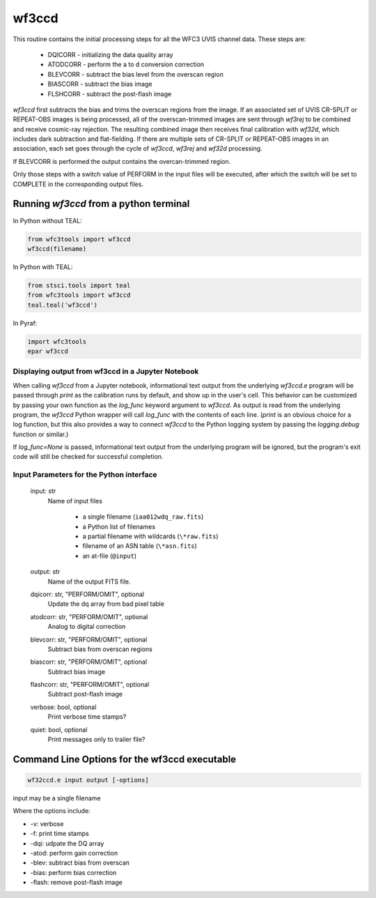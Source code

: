 .. _wf3ccd:

******
wf3ccd
******

This routine contains the initial processing steps for all the WFC3 UVIS channel data. These steps are:

    * DQICORR - initializing the data quality array
    * ATODCORR - perform the a to d conversion correction
    * BLEVCORR - subtract the bias level from the overscan region
    * BIASCORR - subtract the bias image
    * FLSHCORR - subtract the post-flash image


`wf3ccd` first subtracts the bias and trims the overscan regions from the image. If an associated set of UVIS CR-SPLIT or REPEAT-OBS images is being processed,
all of the overscan-trimmed images are sent through `wf3rej` to be combined and receive cosmic-ray rejection. The resulting combined image then receives final calibration with `wf32d`,
which includes dark subtraction and flat-fielding. If there are multiple sets of CR-SPLIT or REPEAT-OBS images in an association, each set goes through the cycle of `wf3ccd`, `wf3rej`
and `wf32d` processing.


If BLEVCORR is performed the output contains the overcan-trimmed region.

Only those steps with a switch value of PERFORM in the input files will be executed, after which the switch
will be set to COMPLETE in the corresponding output files.

Running `wf3ccd` from a python terminal
=========================================

In Python without TEAL:

.. code-block:: python

    from wfc3tools import wf3ccd
    wf3ccd(filename)

In Python with TEAL:

.. code-block:: python

    from stsci.tools import teal
    from wfc3tools import wf3ccd
    teal.teal('wf3ccd')

In Pyraf:

.. code-block:: python

    import wfc3tools
    epar wf3ccd


Displaying output from wf3ccd in a Jupyter Notebook
~~~~~~~~~~~~~~~~~~~~~~~~~~~~~~~~~~~~~~~~~~~~~~~~~~~

When calling `wf3ccd` from a Jupyter notebook, informational text output from the underlying `wf3ccd.e` program will be passed through `print` as the calibration runs by default, and show up in the user's cell. This behavior can be customized by passing your own function as the `log_func` keyword argument to `wf3ccd`. As output is read from the underlying program, the `wf3ccd` Python wrapper will call `log_func` with the contents of each line. (`print` is an obvious choice for a log function, but this also provides a way to connect `wf3ccd` to the Python logging system by passing the `logging.debug` function or similar.)

If `log_func=None` is passed, informational text output from the underlying program will be ignored, but the program's exit code will still be checked for successful completion.



Input Parameters for the Python interface
~~~~~~~~~~~~~~~~~~~~~~~~~~~~~~~~~~~~~~~~~

    input: str
        Name of input files

            * a single filename (``iaa012wdq_raw.fits``)
            * a Python list of filenames
            * a partial filename with wildcards (``\*raw.fits``)
            * filename of an ASN table (``\*asn.fits``)
            * an at-file (``@input``)

    output: str
        Name of the output FITS file.

    dqicorr: str, "PERFORM/OMIT", optional
        Update the dq array from bad pixel table

    atodcorr: str, "PERFORM/OMIT", optional
        Analog to digital correction

    blevcorr: str, "PERFORM/OMIT", optional
        Subtract bias from overscan regions

    biascorr: str, "PERFORM/OMIT", optional
        Subtract bias image

    flashcorr: str, "PERFORM/OMIT", optional
        Subtract post-flash image

    verbose: bool, optional
        Print verbose time stamps?

    quiet: bool, optional
        Print messages only to trailer file?


Command Line Options for the wf3ccd executable
==============================================

.. code-block:: shell

    wf32ccd.e input output [-options]

input may be a single filename

Where the options include:

* -v: verbose
* -f: print time stamps
* -dqi: udpate the DQ array
* -atod: perform gain correction
* -blev: subtract bias from overscan
* -bias: perform bias correction
* -flash: remove post-flash image
